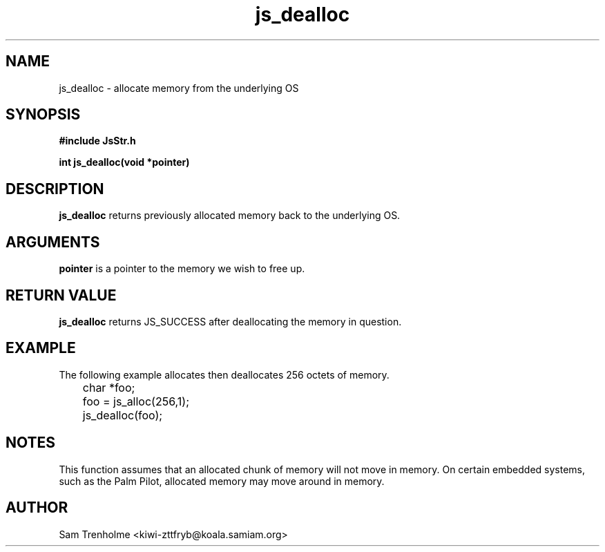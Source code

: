 .\" Process this file with
.\" groff -man -Tascii cryptday.1
.\"
.TH js_dealloc 3 "August 2000" JS "js library reference"
.\" We don't want hyphenation (it's too ugly)
.\" We also disable justification when using nroff
.hy 0
.if n .na
.SH NAME
js_dealloc \- allocate memory from the underlying OS
.SH SYNOPSIS
.nf
.B #include "JsStr.h"
.sp
.B "int js_dealloc(void *pointer)"
.fi
.SH DESCRIPTION
.B js_dealloc
returns previously allocated memory back to the underlying OS.  
.SH ARGUMENTS
.B pointer
is a pointer to the memory we wish to free up.
.SH "RETURN VALUE"
.B js_dealloc
returns JS_SUCCESS after deallocating the memory in question.
.SH EXAMPLE
The following example allocates then deallocates 256 octets of memory.

.nf
	char *foo;
	foo = js_alloc(256,1);
	js_dealloc(foo);
.fi
.SH NOTES
This function assumes that an allocated chunk of memory will not move in 
memory.  On certain embedded systems, such as the Palm Pilot, allocated memory
may move around in memory.
.SH AUTHOR
Sam Trenholme <kiwi-zttfryb@koala.samiam.org>

